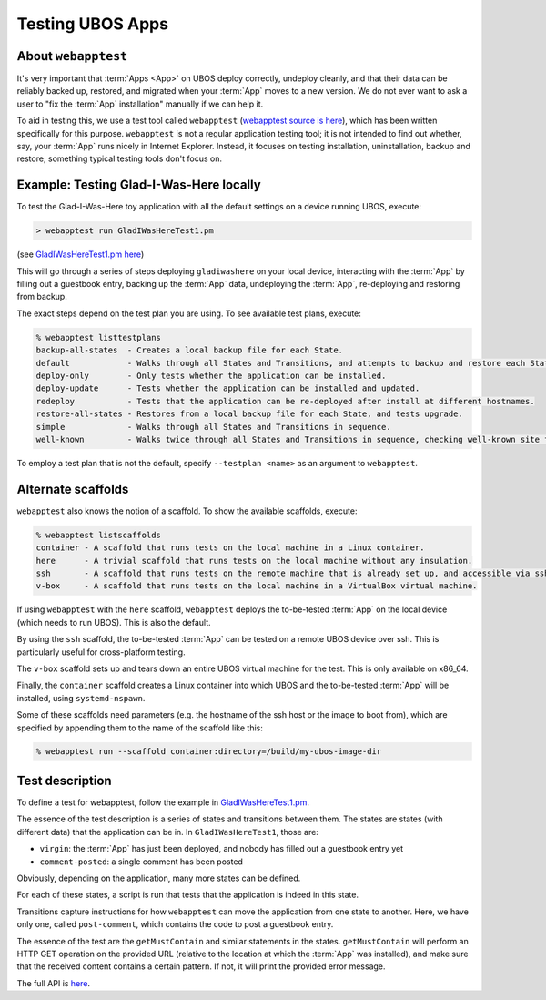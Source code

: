 Testing UBOS Apps
=================

About ``webapptest``
--------------------

It's very important that :term:`Apps <App>` on UBOS deploy correctly, undeploy cleanly, and that
their data can be reliably backed up, restored, and migrated when your :term:`App` moves
to a new version. We do not ever want to ask a user to "fix the :term:`App` installation" manually
if we can help it.

To aid in testing this, we use a test tool called ``webapptest``
(`webapptest source is here <https://github.com/uboslinux/ubos-tools/tree/master/webapptest>`_),
which has been
written specifically for this purpose. ``webapptest`` is not a regular application testing tool;
it is not intended to find out whether, say, your :term:`App` runs nicely in Internet Explorer.
Instead, it focuses on testing installation, uninstallation, backup and restore; something
typical testing tools don't focus on.

Example: Testing Glad-I-Was-Here locally
----------------------------------------

To test the Glad-I-Was-Here toy application with all the default settings on a device
running UBOS, execute:

.. code-block:: none

   > webapptest run GladIWasHereTest1.pm

(see `GladIWasHereTest1.pm here <https://github.com/uboslinux/ubos-toyapps/blob/master/gladiwashere/tests/GladIWasHere1Test.pm>`_)

This will go through a series of steps deploying ``gladiwashere`` on your local device,
interacting with the :term:`App` by filling out a guestbook entry, backing up the :term:`App` data,
undeploying the :term:`App`, re-deploying and restoring from backup.

The exact steps depend on the test plan you are using. To see available test plans,
execute:

.. code-block:: none

   % webapptest listtestplans
   backup-all-states  - Creates a local backup file for each State.
   default            - Walks through all States and Transitions, and attempts to backup and restore each State.
   deploy-only        - Only tests whether the application can be installed.
   deploy-update      - Tests whether the application can be installed and updated.
   redeploy           - Tests that the application can be re-deployed after install at different hostnames.
   restore-all-states - Restores from a local backup file for each State, and tests upgrade.
   simple             - Walks through all States and Transitions in sequence.
   well-known         - Walks twice through all States and Transitions in sequence, checking well-known site fields only.

To employ a test plan that is not the default, specify ``--testplan <name>`` as an argument
to ``webapptest``.

Alternate scaffolds
-------------------

``webapptest`` also knows the notion of a scaffold. To show the available scaffolds, execute:

.. code-block:: none

   % webapptest listscaffolds
   container - A scaffold that runs tests on the local machine in a Linux container.
   here      - A trivial scaffold that runs tests on the local machine without any insulation.
   ssh       - A scaffold that runs tests on the remote machine that is already set up, and accessible via ssh.
   v-box     - A scaffold that runs tests on the local machine in a VirtualBox virtual machine.

If using ``webapptest`` with the ``here`` scaffold, ``webapptest`` deploys the to-be-tested
:term:`App` on the local device (which needs to run UBOS). This is also the default.

By using the ``ssh`` scaffold, the to-be-tested :term:`App` can be tested on a remote UBOS device over ssh.
This is particularly useful for cross-platform testing.

The ``v-box`` scaffold sets up and tears down an entire UBOS virtual machine for
the test. This is only available on x86_64.

Finally, the ``container`` scaffold creates a Linux container into which UBOS and the
to-be-tested :term:`App` will be installed, using ``systemd-nspawn``.

Some of these scaffolds need parameters (e.g. the hostname of the ssh host or the image to boot
from), which are specified by appending them to the name of the scaffold like this:

.. code-block:: none

   % webapptest run --scaffold container:directory=/build/my-ubos-image-dir


Test description
----------------

To define a test for webapptest, follow the example in
`GladIWasHereTest1.pm <https://github.com/uboslinux/ubos-toyapps/blob/master/gladiwashere/tests/GladIWasHere1Test.pm>`_.

The essence of the test description is a series of states and transitions between them. The
states are states (with different data) that the application can be in. In ``GladIWasHereTest1``,
those are:

* ``virgin``: the :term:`App` has just been deployed, and nobody has filled out a guestbook entry yet
* ``comment-posted``: a single comment has been posted

Obviously, depending on the application, many more states can be defined.

For each of these states, a script is run that tests that the application is indeed
in this state.

Transitions capture instructions for how ``webapptest`` can move the application from one
state to another. Here, we have only one, called ``post-comment``, which contains the
code to post a guestbook entry.

The essence of the test are the ``getMustContain`` and similar statements in the states.
``getMustContain`` will perform an HTTP GET operation on the provided URL (relative to
the location at which the :term:`App` was installed), and make sure that the received content
contains a certain pattern. If not, it will print the provided error message.

The full API is `here <https://github.com/uboslinux/ubos-tools/blob/master/webapptest/vendor_perl/UBOS/WebAppTest/TestContext.pm>`_.
